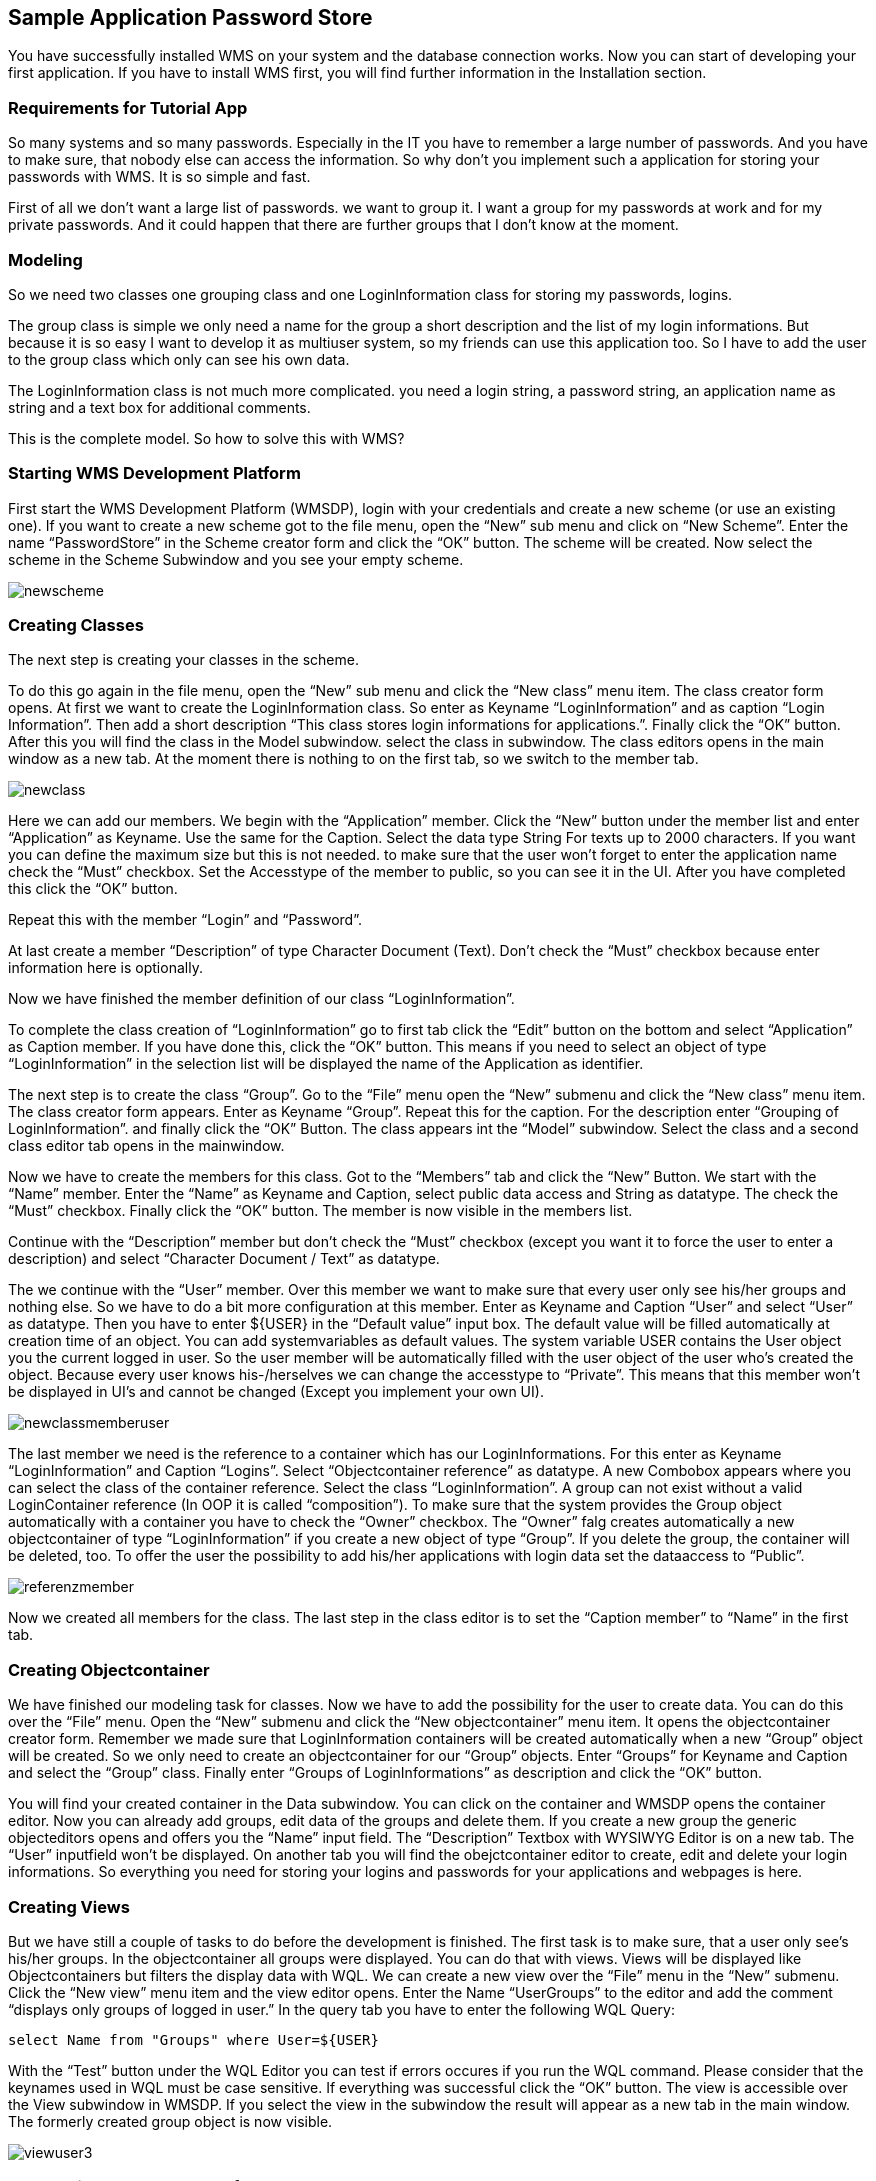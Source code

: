== Sample Application Password Store

You have successfully installed WMS on your system and the database connection works. Now you can start of developing your first application. If you have to install WMS first, you will find further information in the Installation section.

=== Requirements for Tutorial App

So many systems and so many passwords. Especially in the IT you have to remember a large number of passwords. And you have to make sure, that nobody else can access the information. So why don't you implement such a application for storing your passwords with WMS. It is so simple and fast.

First of all we don't want a large list of passwords. we want to group it. I want a group for my passwords at work and for my private passwords. And it could happen that there are further groups that I don't know at the moment.

=== Modeling

So we need two classes one grouping class and one LoginInformation class for storing my passwords, logins.

The group class is simple we only need a name for the group a short description and the list of my login informations. But because it is so easy I want to develop it as multiuser system, so my friends can use this application too. So I have to add the user to the group class which only can see his own data.

The LoginInformation class is not much more complicated. you need a login string, a password string, an application name as string and a text box for additional comments.

This is the complete model. So how to solve this with WMS?

=== Starting WMS Development Platform

First start the WMS Development Platform (WMSDP), login with your credentials and create a new scheme (or use an existing one). If you want to create a new scheme got to the file menu, open the “New” sub menu and click on “New Scheme”. Enter the name “PasswordStore” in the Scheme creator form and click the “OK” button. The scheme will be created. Now select the scheme in the Scheme Subwindow and you see your empty scheme.

image::images/newscheme.png[]

=== Creating Classes

The next step is creating your classes in the scheme.

To do this go again in the file menu, open the “New” sub menu and click the “New class” menu item. The class creator form opens. At first we want to create the LoginInformation class. So enter as Keyname “LoginInformation” and as caption “Login Information”. Then add a short description “This class stores login informations for applications.”. Finally click the “OK” button. After this you will find the class in the Model subwindow. select the class in subwindow. The class editors opens in the main window as a new tab. At the moment there is nothing to on the first tab, so we switch to the member tab.

image::images/newclass.png[]

Here we can add our members. We begin with the “Application” member. Click the “New” button under the member list and enter
“Application” as Keyname. Use the same for the Caption. Select the data type String For texts up to 2000 characters. If you want you can define the maximum size but this is not needed. to make sure that the user won't forget to enter the application name check the “Must” checkbox. Set the Accesstype of the member to public, so you can see it in the UI. After you have completed this click the “OK” button.

Repeat this with the member “Login” and “Password”.

At last create a member “Description” of type Character Document (Text). Don't check the “Must” checkbox because enter information here is optionally.

Now we have finished the member definition of our class “LoginInformation”.

To complete the class creation of “LoginInformation” go to first tab click the “Edit” button on the bottom and select “Application” as Caption member. If you have done this, click the “OK” button. This means if you need to select an object of type “LoginInformation” in the selection list will be displayed the name of the Application as identifier.

The next step is to create the class “Group”. Go to the “File” menu open the “New” submenu and click the “New class” menu item. The class creator form appears. Enter as Keyname “Group”. Repeat this for the caption. For the description enter “Grouping of LoginInformation”. and finally click the “OK” Button. The class appears int the “Model” subwindow. Select the class and a second class editor tab opens in the mainwindow.

Now we have to create the members for this class. Got to the “Members” tab and click the “New” Button. We start with the “Name” member. Enter the “Name” as Keyname and Caption, select public data access and String as datatype. The check the “Must” checkbox. Finally click the “OK” button. The member is now visible in the members list.

Continue with the “Description” member but don't check the “Must” checkbox (except you want it to force the user to enter a description) and select “Character Document / Text” as datatype.

The we continue with the “User” member. Over this member we want to make sure that every user only see his/her groups and nothing else. So we have to do a bit more configuration at this member. Enter as Keyname and Caption “User” and select “User” as datatype. Then you have to enter ${USER} in the “Default value” input box. The default value will be filled automatically at creation time of an object. You can add systemvariables as default values. The system variable USER contains the User object you the current logged in user. So the user member will be automatically filled with the user object of the user 
who's created the object. Because every user knows his-/herselves we can change the accesstype to “Private”. This means that this member won't be displayed in UI's and cannot be changed (Except you implement your own UI).

image::images/newclassmemberuser.png[]

The last member we need is the reference to a container which has our LoginInformations. For this enter as Keyname “LoginInformation” and Caption “Logins”. Select “Objectcontainer reference” as datatype. A new Combobox appears where you can select the class of the container reference. Select the class “LoginInformation”. A group can not exist without a valid LoginContainer reference (In OOP it is called “composition”). To make sure that the system provides the Group object
automatically with a container you have to check the “Owner” checkbox. The “Owner” falg creates automatically a new objectcontainer of type “LoginInformation” if you create a new object of type “Group”. If you delete the group, the container will be deleted, too. To offer the user the possibility to add his/her applications with login data set the dataaccess to “Public”.

image::images/referenzmember.png[]

Now we created all members for the class. The last step in the class editor is to set the “Caption member” to “Name” in the first tab.

=== Creating Objectcontainer
 
We have finished our modeling task for classes. Now we have to add the possibility for the user to create data. You can do this over the “File” menu. Open the “New” submenu and click the “New objectcontainer” menu item. It opens the objectcontainer creator form. Remember we made sure that LoginInformation containers will be created automatically when a new “Group” object will be created. So we only need to create an objectcontainer for our “Group” objects. Enter “Groups” for Keyname and Caption and select the “Group” class. Finally enter “Groups of LoginInformations” as description and click the “OK” button.

You will find your created container in the Data subwindow. You can click on the container and WMSDP opens the container editor. Now you can already add groups, edit data of the groups and delete them. If you create a new group the generic objecteditors opens and offers you the “Name” input field. The “Description” Textbox with WYSIWYG Editor is on a new tab. The “User” inputfield won't be displayed. On another tab you will find the obejctcontainer editor to create, edit and delete your login informations. So everything you need for storing your logins and passwords for your applications and webpages is here.

=== Creating Views

But we have still a couple of tasks to do before the development is finished. The first task is to make sure, that a user only see's his/her groups. In the objectcontainer all groups were displayed. You can do that with views. Views will be displayed like Objectcontainers but filters the display data with WQL. We can create a new view over the “File” menu in the “New” submenu. Click the “New view” menu item and the view editor opens. Enter the Name “UserGroups” to the editor and add the comment “displays only groups of logged in user.” In the query tab you have to enter the following WQL Query:

----
select Name from "Groups" where User=${USER}
----

With the “Test” button under the WQL Editor you can test if errors occures if you run the WQL command. Please consider that the keynames used in WQL must be case sensitive. If everything was successful click the “OK” button. The view is accessible over the View subwindow in WMSDP. If you select the view in the subwindow the result will appear as a new tab in the main window. The formerly created group object is now visible.

image::images/viewuser3.png[]

=== Create View Form User Interface

Now we have the right view for displaying our users. if they start the application. Now we have to pack this view in user interface that the end user can access over a runtime. So we have to create one which is based of views. We can create it again over the “File” menu in the submenu “New”. Here you will find a further submenu called “Forms”. Select this submenu and click the “New View form” menu item. The view form editor appears. Enter the name “Groups” in the Name lineedit. You can leave the printing template field empty, because we don't want to offer print output for our application. Uncheck “Allow Journal request”, “Allow Printing”, “Allow Export”, “Allow Import” and “Allow Search”, because we won't offer this functions for our users. On the View Tab we add our created View to the form, over the “New” button.

Now we have configured a simple form which can be displayed in the runtimes of our end users. Of course you have much more possibilities to create UI's, but for our simple case you don't have to.

image::images/editorviews.png[]

=== Creating Application

The last step is to create the Application for the user.

In the “File” menu call the “New” submenu and click the “New Application” menu item. The application editor opens and you can enter the data for your application, after you clicked the “Edit” button on the left side under the insensitive edit fields. This starts with the name. Enter “Password Store” and enter data in the following fields. Important is that the “Active” checkbox is checked and that the Application type checkbox for desktop application is checked. Set the version number to 0.0.1 and click the “OK” button. The next step is to create a module that the user can if he/she starts your application. Go to the module tab in the application editor and click the “New” button under the modules list. The Modules editor opens. Enter “Password-Store” as name and select the created user interface over the select button right from the lineedit. A form
appears in which you can select the type of form. We created a view form so you have to select this. Then you will find your created form and you can add it to the module. The “Active” flag must be check. Because we only have one module the position plays no role. Now you can add help texts and license informations to your application if you want. Now you are finished with the Password-Store application. 

To test it open the context menu for the application (right mousebutton click on the application. If the application doesn't
appear in the application window press F5 for refreshing WMSDP) and click the “Execute Application” menu item. It opens the runtime without login form (because you already are logged in) and displays the data in the runtime.

image::images/apprundeskaweb.png[]

=== Practice Tasks

1.  Change the Password display to encrypted. (Beginner)
2.  Make sure that the application is unique in the container (Beginner):
3.  Add a Infosystem for bank cards or credit cards data to your group. (Beginner)
4.  Create an Import from CSV File to the LoginInformation Object container. (Advanced)
5.  Implement your own user interface for LoginInformation class and group class. (Advanced)
6.  Implement your own MainWindow for the Runtime. (Advanced)
